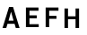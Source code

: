 SplineFontDB: 3.0
FontName: russian-road-sign
FullName: Russian Road Sign
FamilyName: Russian Road Sign
Weight: Medium
Copyright: Created by Alexander Sapozhnikov with FontForge 2.0 (http://fontforge.sf.net)
UComments: "2013-1-26: Created." 
Version: 001.000
ItalicAngle: 0
UnderlinePosition: -100
UnderlineWidth: 50
Ascent: 800
Descent: 200
LayerCount: 2
Layer: 0 0 "Back"  1
Layer: 1 0 "Fore"  0
NeedsXUIDChange: 1
XUID: [1021 632 699837233 8314019]
FSType: 0
OS2Version: 0
OS2_WeightWidthSlopeOnly: 0
OS2_UseTypoMetrics: 1
CreationTime: 1359148831
ModificationTime: 1359196082
OS2TypoAscent: 0
OS2TypoAOffset: 1
OS2TypoDescent: 0
OS2TypoDOffset: 1
OS2TypoLinegap: 90
OS2WinAscent: 0
OS2WinAOffset: 1
OS2WinDescent: 0
OS2WinDOffset: 1
HheadAscent: 0
HheadAOffset: 1
HheadDescent: 0
HheadDOffset: 1
MarkAttachClasses: 1
DEI: 91125
LangName: 1033 
Encoding: UnicodeFull
UnicodeInterp: none
NameList: Adobe Glyph List
DisplaySize: -72
AntiAlias: 1
FitToEm: 1
WinInfo: 64 8 2
BeginPrivate: 0
EndPrivate
BeginChars: 1114112 4

StartChar: F
Encoding: 70 70 0
Width: 526
VWidth: 0
Flags: W
LayerCount: 2
Fore
SplineSet
98 0 m 25
 196 0 l 25
 196 238 l 25
 399 238 l 25
 399 322 l 25
 196 322 l 25
 196 469 l 25
 455 469 l 25
 455 560 l 25
 98 560 l 25
 98 0 l 25
EndSplineSet
EndChar

StartChar: E
Encoding: 69 69 1
Width: 538
VWidth: 0
Flags: W
LayerCount: 2
Fore
SplineSet
98 0 m 25
 455 0 l 21
 455 84 l 1
 196 84 l 1
 196 252 l 9
 399 252 l 25
 399 336 l 25
 196 336 l 25
 196 469 l 25
 448 469 l 25
 448 560 l 25
 98 560 l 25
 98 0 l 25
EndSplineSet
EndChar

StartChar: H
Encoding: 72 72 2
Width: 750
VWidth: 0
Flags: W
HStem: 0 21G<98 196 406 504> 252 84<196 406>
VStem: 98 98<0 252 336 560> 406 98<0 252 336 560>
LayerCount: 2
Fore
SplineSet
98 0 m 25
 98 560 l 25
 196 560 l 25
 196 336 l 25
 406 336 l 25
 406 560 l 25
 504 560 l 25
 504 0 l 25
 406 0 l 25
 406 252 l 25
 196 252 l 25
 196 0 l 25
 98 0 l 25
EndSplineSet
EndChar

StartChar: A
Encoding: 65 65 3
Width: 616
VWidth: 0
Flags: W
HStem: 0 21G<70 181.25 434.75 546> 540 20G<245.5 370.5>
LayerCount: 2
Fore
SplineSet
252 560 m 29
 364 560 l 29
 546 0 l 29
 441 0 l 29
 406 112 l 5
 210 112 l 5
 175 0 l 29
 70 0 l 29
 252 560 l 29
238 196 m 5
 378 196 l 5
 308 434 l 5
 239 196 l 5
EndSplineSet
EndChar
EndChars
EndSplineFont
